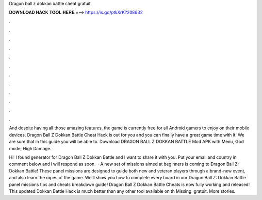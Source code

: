 Dragon ball z dokkan battle cheat gratuit



𝐃𝐎𝐖𝐍𝐋𝐎𝐀𝐃 𝐇𝐀𝐂𝐊 𝐓𝐎𝐎𝐋 𝐇𝐄𝐑𝐄 ===> https://is.gd/ptkXrK?208632



.



.



.



.



.



.



.



.



.



.



.



.

And despite having all those amazing features, the game is currently free for all Android gamers to enjoy on their mobile devices. Dragon Ball Z Dokkan Battle Cheat Hack is out for you and you can finally have a great game time with it. We are sure that in this guide you will be able to. Download DRAGON BALL Z DOKKAN BATTLE Mod APK with Menu, God mode, High Damage.

Hi! I found generator for Dragon Ball Z Dokkan Battle and I want to share it with you. Put your email and country in comment below and i will respond as soon.  · A new set of missions aimed at beginners is coming to Dragon Ball Z: Dokkan Battle! These panel missions are designed to guide both new and veteran players through a brand-new event, and also learn the ropes of the game. We’ll show you how to complete every board in our Dragon Ball Z: Dokkan Battle panel missions tips and cheats breakdown guide! Dragon Ball Z Dokkan Battle Cheats is now fully working and released! This updated Dokkan Battle Hack is much better than any other tool available on th Missing: gratuit. More stories.
